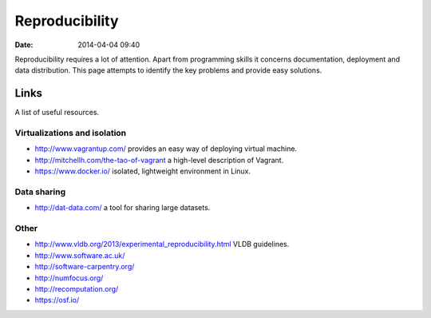 ===============
Reproducibility
===============

:date: 2014-04-04 09:40

Reproducibility requires a lot of attention. Apart from programming skills it
concerns documentation, deployment and data distribution. This page attempts to
identify the key problems and provide easy solutions.

Links
=====

A list of useful resources.

Virtualizations and isolation
-----------------------------

* http://www.vagrantup.com/ provides an easy way of deploying virtual machine.
* http://mitchellh.com/the-tao-of-vagrant a high-level description of Vagrant.
* https://www.docker.io/ isolated, lightweight environment in Linux.

Data sharing
------------

* http://dat-data.com/ a tool for sharing large datasets.

Other
-----

* http://www.vldb.org/2013/experimental_reproducibility.html VLDB guidelines.
* http://www.software.ac.uk/
* http://software-carpentry.org/
* http://numfocus.org/
* http://recomputation.org/
* https://osf.io/
